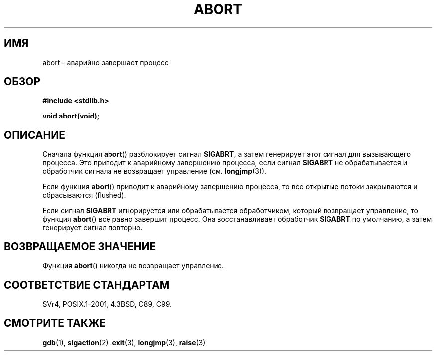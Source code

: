 .\" Copyright 2007 (C) Michael Kerrisk <mtk.manpages@gmail.com>
.\" some parts Copyright 1993 David Metcalfe (david@prism.demon.co.uk)
.\"
.\" Permission is granted to make and distribute verbatim copies of this
.\" manual provided the copyright notice and this permission notice are
.\" preserved on all copies.
.\"
.\" Permission is granted to copy and distribute modified versions of this
.\" manual under the conditions for verbatim copying, provided that the
.\" entire resulting derived work is distributed under the terms of a
.\" permission notice identical to this one.
.\"
.\" Since the Linux kernel and libraries are constantly changing, this
.\" manual page may be incorrect or out-of-date.  The author(s) assume no
.\" responsibility for errors or omissions, or for damages resulting from
.\" the use of the information contained herein.  The author(s) may not
.\" have taken the same level of care in the production of this manual,
.\" which is licensed free of charge, as they might when working
.\" professionally.
.\"
.\" Formatted or processed versions of this manual, if unaccompanied by
.\" the source, must acknowledge the copyright and authors of this work.
.\"
.\" References consulted:
.\"     Linux libc source code
.\"     Lewine's _POSIX Programmer's Guide_ (O'Reilly & Associates, 1991)
.\"     386BSD man pages
.\" Modified Sat Jul 24 21:46:21 1993 by Rik Faith (faith@cs.unc.edu)
.\" Modified Fri Aug  4 10:51:53 2000 - patch from Joseph S. Myers
.\" 2007-12-15, mtk, Mostly rewritten
.\"
.\"*******************************************************************
.\"
.\" This file was generated with po4a. Translate the source file.
.\"
.\"*******************************************************************
.TH ABORT 3 2007\-12\-15 GNU "Руководство программиста Linux"
.SH ИМЯ
abort \- аварийно завершает процесс
.SH ОБЗОР
.nf
\fB#include <stdlib.h>\fP
.sp
\fBvoid abort(void);\fP
.fi
.SH ОПИСАНИЕ
Сначала функция \fBabort\fP() разблокирует сигнал \fBSIGABRT\fP, а затем
генерирует этот сигнал для вызывающего процесса. Это приводит к аварийному
завершению процесса, если сигнал \fBSIGABRT\fP не обрабатывается и обработчик
сигнала не возвращает управление (см. \fBlongjmp\fP(3)).
.PP
Если функция \fBabort\fP() приводит к аварийному завершению процесса, то все
открытые потоки закрываются и сбрасываются (flushed).
.PP
Если сигнал \fBSIGABRT\fP игнорируется или обрабатывается обработчиком, который
возвращает управление, то функция \fBabort\fP() всё равно завершит процесс. Она
восстанавливает обработчик \fBSIGABRT\fP по умолчанию, а затем генерирует
сигнал повторно.
.SH "ВОЗВРАЩАЕМОЕ ЗНАЧЕНИЕ"
Функция \fBabort\fP() никогда не возвращает управление.
.SH "СООТВЕТСТВИЕ СТАНДАРТАМ"
SVr4, POSIX.1\-2001, 4.3BSD, C89, C99.
.SH "СМОТРИТЕ ТАКЖЕ"
\fBgdb\fP(1), \fBsigaction\fP(2), \fBexit\fP(3), \fBlongjmp\fP(3), \fBraise\fP(3)
